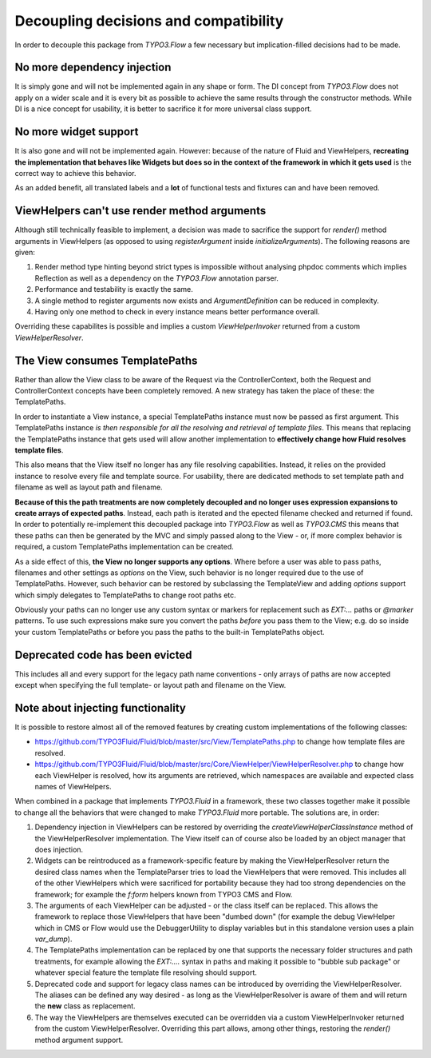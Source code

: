 Decoupling decisions and compatibility
======================================

In order to decouple this package from `TYPO3.Flow` a few necessary but implication-filled decisions had to be made.

No more dependency injection
----------------------------

It is simply gone and will not be implemented again in any shape or form. The DI concept from `TYPO3.Flow` does not apply on a
wider scale and it is every bit as possible to achieve the same results through the constructor methods. While DI is a nice
concept for usability, it is better to sacrifice it for more universal class support.

No more widget support
----------------------

It is also gone and will not be implemented again. However: because of the nature of Fluid and ViewHelpers, **recreating the
implementation that behaves like Widgets but does so in the context of the framework in which it gets used** is the correct way
to achieve this behavior.

As an added benefit, all translated labels and a **lot** of functional tests and fixtures can and have been removed.

ViewHelpers can't use render method arguments
---------------------------------------------

Although still technically feasible to implement, a decision was made to sacrifice the support for `render()` method arguments in
ViewHelpers (as opposed to using `registerArgument` inside `initializeArguments`). The following reasons are given:

1. Render method type hinting beyond strict types is impossible without analysing phpdoc comments which implies Reflection as
   well as a dependency on the `TYPO3.Flow` annotation parser.
2. Performance and testability is exactly the same.
3. A single method to register arguments now exists and `ArgumentDefinition` can be reduced in complexity.
4. Having only one method to check in every instance means better performance overall.

Overriding these capabilites is possible and implies a custom `ViewHelperInvoker` returned from a custom `ViewHelperResolver`.

The View consumes TemplatePaths
-------------------------------

Rather than allow the View class to be aware of the Request via the ControllerContext, both the Request and ControllerContext
concepts have been completely removed. A new strategy has taken the place of these: the TemplatePaths.

In order to instantiate a View instance, a special TemplatePaths instance must now be passed as first argument. This TemplatePaths
instance *is then responsible for all the resolving and retrieval of template files*. This means that replacing the TemplatePaths
instance that gets used will allow another implementation to **effectively change how Fluid resolves template files**.

This also means that the View itself no longer has any file resolving capabilities. Instead, it relies on the provided instance
to resolve every file and template source. For usability, there are dedicated methods to set template path and filename as well
as layout path and filename.

**Because of this the path treatments are now completely decoupled and no longer uses expression expansions to create arrays of
expected paths**. Instead, each path is iterated and the epected filename checked and returned if found. In order to potentially
re-implement this decoupled package into `TYPO3.Flow` as well as `TYPO3.CMS` this means that these paths can then be generated by
the MVC and simply passed along to the View - or, íf more complex behavior is required, a custom TemplatePaths implementation
can be created.

As a side effect of this, **the View no longer supports any options**. Where before a user was able to pass paths, filenames
and other settings as `options` on the View, such behavior is no longer required due to the use of TemplatePaths. However, such
behavior can be restored by subclassing the TemplateView and adding `options` support which simply delegates to TemplatePaths to
change root paths etc.

Obviously your paths can no longer use any custom syntax or markers for replacement such as `EXT:...` paths or `@marker` patterns.
To use such expressions make sure you convert the paths *before* you pass them to the View; e.g. do so inside your custom
TemplatePaths or before you pass the paths to the built-in TemplatePaths object.

Deprecated code has been evicted
--------------------------------

This includes all and every support for the legacy path name conventions - only arrays of paths are now accepted except when
specifying the full template- or layout path and filename on the View.

Note about injecting functionality
----------------------------------

It is possible to restore almost all of the removed features by creating custom implementations of the following classes:

* https://github.com/TYPO3Fluid/Fluid/blob/master/src/View/TemplatePaths.php to change how template files are resolved.
* https://github.com/TYPO3Fluid/Fluid/blob/master/src/Core/ViewHelper/ViewHelperResolver.php to change how each
  ViewHelper is resolved, how its arguments are retrieved, which namespaces are available and expected class names of ViewHelpers.

When combined in a package that implements `TYPO3.Fluid` in a framework, these two classes together make it possible to change
all the behaviors that were changed to make `TYPO3.Fluid` more portable. The solutions are, in order:

1. Dependency injection in ViewHelpers can be restored by overriding the `createViewHelperClassInstance` method of the
   ViewHelperResolver implementation. The View itself can of course also be loaded by an object manager that does injection.
2. Widgets can be reintroduced as a framework-specific feature by making the ViewHelperResolver return the desired class names
   when the TemplateParser tries to load the ViewHelpers that were removed. This includes all of the other ViewHelpers which were
   sacrificed for portability because they had too strong dependencies on the framework; for example the `f:form` helpers known
   from TYPO3 CMS and Flow.
3. The arguments of each ViewHelper can be adjusted - or the class itself can be replaced. This allows the framework to replace
   those ViewHelpers that have been "dumbed down" (for example the debug ViewHelper which in CMS or Flow would use the
   DebuggerUtility to display variables but in this standalone version uses a plain `var_dump`).
4. The TemplatePaths implementation can be replaced by one that supports the necessary folder structures and path treatments, for
   example allowing the `EXT:....` syntax in paths and making it possible to "bubble sub package" or whatever special feature the
   template file resolving should support.
5. Deprecated code and support for legacy class names can be introduced by overriding the ViewHelperResolver. The aliases can be
   defined any way desired - as long as the ViewHelperResolver is aware of them and will return the **new** class as replacement.
6. The way the ViewHelpers are themselves executed can be overridden via a custom ViewHelperInvoker returned from the custom
   ViewHelperResolver. Overriding this part allows, among other things, restoring the `render()` method argument support.
